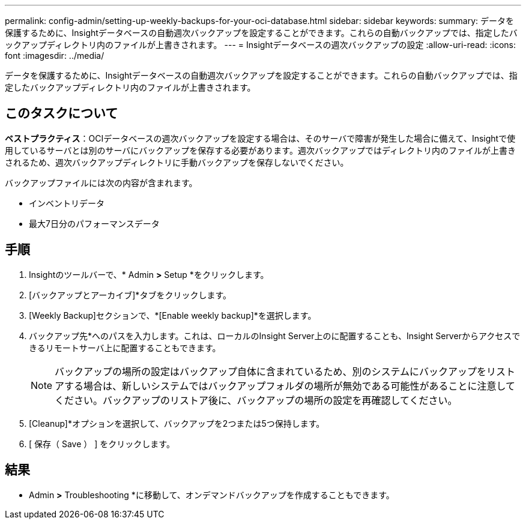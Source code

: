 ---
permalink: config-admin/setting-up-weekly-backups-for-your-oci-database.html 
sidebar: sidebar 
keywords:  
summary: データを保護するために、Insightデータベースの自動週次バックアップを設定することができます。これらの自動バックアップでは、指定したバックアップディレクトリ内のファイルが上書きされます。 
---
= Insightデータベースの週次バックアップの設定
:allow-uri-read: 
:icons: font
:imagesdir: ../media/


[role="lead"]
データを保護するために、Insightデータベースの自動週次バックアップを設定することができます。これらの自動バックアップでは、指定したバックアップディレクトリ内のファイルが上書きされます。



== このタスクについて

*ベストプラクティス*：OCIデータベースの週次バックアップを設定する場合は、そのサーバで障害が発生した場合に備えて、Insightで使用しているサーバとは別のサーバにバックアップを保存する必要があります。週次バックアップではディレクトリ内のファイルが上書きされるため、週次バックアップディレクトリに手動バックアップを保存しないでください。

バックアップファイルには次の内容が含まれます。

* インベントリデータ
* 最大7日分のパフォーマンスデータ




== 手順

. Insightのツールバーで、* Admin *>* Setup *をクリックします。
. [バックアップとアーカイブ]*タブをクリックします。
. [Weekly Backup]セクションで、*[Enable weekly backup]*を選択します。
. バックアップ先*へのパスを入力します。これは、ローカルのInsight Server上のに配置することも、Insight Serverからアクセスできるリモートサーバ上に配置することもできます。
+
[NOTE]
====
バックアップの場所の設定はバックアップ自体に含まれているため、別のシステムにバックアップをリストアする場合は、新しいシステムではバックアップフォルダの場所が無効である可能性があることに注意してください。バックアップのリストア後に、バックアップの場所の設定を再確認してください。

====
. [Cleanup]*オプションを選択して、バックアップを2つまたは5つ保持します。
. [ 保存（ Save ） ] をクリックします。




== 結果

* Admin *>* Troubleshooting *に移動して、オンデマンドバックアップを作成することもできます。
